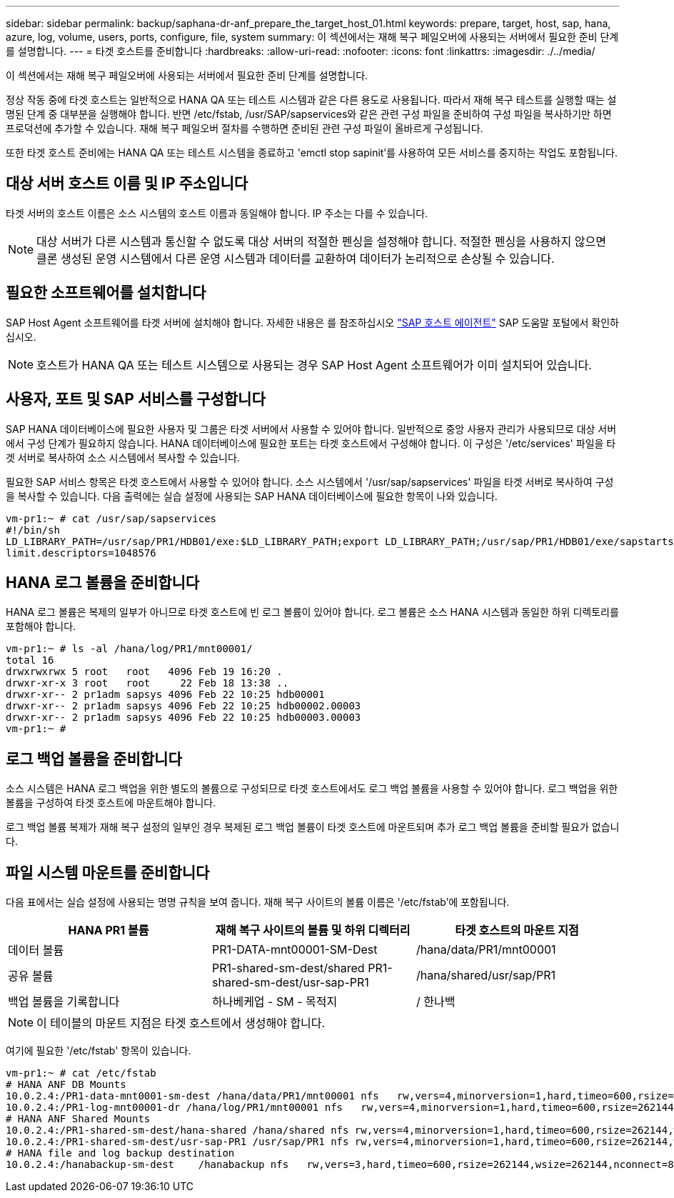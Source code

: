 ---
sidebar: sidebar 
permalink: backup/saphana-dr-anf_prepare_the_target_host_01.html 
keywords: prepare, target, host, sap, hana, azure, log, volume, users, ports, configure, file, system 
summary: 이 섹션에서는 재해 복구 페일오버에 사용되는 서버에서 필요한 준비 단계를 설명합니다. 
---
= 타겟 호스트를 준비합니다
:hardbreaks:
:allow-uri-read: 
:nofooter: 
:icons: font
:linkattrs: 
:imagesdir: ./../media/


[role="lead"]
이 섹션에서는 재해 복구 페일오버에 사용되는 서버에서 필요한 준비 단계를 설명합니다.

정상 작동 중에 타겟 호스트는 일반적으로 HANA QA 또는 테스트 시스템과 같은 다른 용도로 사용됩니다. 따라서 재해 복구 테스트를 실행할 때는 설명된 단계 중 대부분을 실행해야 합니다. 반면 /etc/fstab, /usr/SAP/sapservices와 같은 관련 구성 파일을 준비하여 구성 파일을 복사하기만 하면 프로덕션에 추가할 수 있습니다. 재해 복구 페일오버 절차를 수행하면 준비된 관련 구성 파일이 올바르게 구성됩니다.

또한 타겟 호스트 준비에는 HANA QA 또는 테스트 시스템을 종료하고 'emctl stop sapinit'를 사용하여 모든 서비스를 중지하는 작업도 포함됩니다.



== 대상 서버 호스트 이름 및 IP 주소입니다

타겟 서버의 호스트 이름은 소스 시스템의 호스트 이름과 동일해야 합니다. IP 주소는 다를 수 있습니다.


NOTE: 대상 서버가 다른 시스템과 통신할 수 없도록 대상 서버의 적절한 펜싱을 설정해야 합니다. 적절한 펜싱을 사용하지 않으면 클론 생성된 운영 시스템에서 다른 운영 시스템과 데이터를 교환하여 데이터가 논리적으로 손상될 수 있습니다.



== 필요한 소프트웨어를 설치합니다

SAP Host Agent 소프트웨어를 타겟 서버에 설치해야 합니다. 자세한 내용은 를 참조하십시오 https://help.sap.com/viewer/9f03f1852ce94582af41bb49e0a667a7/103/en-US["SAP 호스트 에이전트"^] SAP 도움말 포털에서 확인하십시오.


NOTE: 호스트가 HANA QA 또는 테스트 시스템으로 사용되는 경우 SAP Host Agent 소프트웨어가 이미 설치되어 있습니다.



== 사용자, 포트 및 SAP 서비스를 구성합니다

SAP HANA 데이터베이스에 필요한 사용자 및 그룹은 타겟 서버에서 사용할 수 있어야 합니다. 일반적으로 중앙 사용자 관리가 사용되므로 대상 서버에서 구성 단계가 필요하지 않습니다. HANA 데이터베이스에 필요한 포트는 타겟 호스트에서 구성해야 합니다. 이 구성은 '/etc/services' 파일을 타겟 서버로 복사하여 소스 시스템에서 복사할 수 있습니다.

필요한 SAP 서비스 항목은 타겟 호스트에서 사용할 수 있어야 합니다. 소스 시스템에서 '/usr/sap/sapservices' 파일을 타겟 서버로 복사하여 구성을 복사할 수 있습니다. 다음 출력에는 실습 설정에 사용되는 SAP HANA 데이터베이스에 필요한 항목이 나와 있습니다.

....
vm-pr1:~ # cat /usr/sap/sapservices
#!/bin/sh
LD_LIBRARY_PATH=/usr/sap/PR1/HDB01/exe:$LD_LIBRARY_PATH;export LD_LIBRARY_PATH;/usr/sap/PR1/HDB01/exe/sapstartsrv pf=/usr/sap/PR1/SYS/profile/PR1_HDB01_vm-pr1 -D -u pr1adm
limit.descriptors=1048576
....


== HANA 로그 볼륨을 준비합니다

HANA 로그 볼륨은 복제의 일부가 아니므로 타겟 호스트에 빈 로그 볼륨이 있어야 합니다. 로그 볼륨은 소스 HANA 시스템과 동일한 하위 디렉토리를 포함해야 합니다.

....
vm-pr1:~ # ls -al /hana/log/PR1/mnt00001/
total 16
drwxrwxrwx 5 root   root   4096 Feb 19 16:20 .
drwxr-xr-x 3 root   root     22 Feb 18 13:38 ..
drwxr-xr-- 2 pr1adm sapsys 4096 Feb 22 10:25 hdb00001
drwxr-xr-- 2 pr1adm sapsys 4096 Feb 22 10:25 hdb00002.00003
drwxr-xr-- 2 pr1adm sapsys 4096 Feb 22 10:25 hdb00003.00003
vm-pr1:~ #
....


== 로그 백업 볼륨을 준비합니다

소스 시스템은 HANA 로그 백업을 위한 별도의 볼륨으로 구성되므로 타겟 호스트에서도 로그 백업 볼륨을 사용할 수 있어야 합니다. 로그 백업을 위한 볼륨을 구성하여 타겟 호스트에 마운트해야 합니다.

로그 백업 볼륨 복제가 재해 복구 설정의 일부인 경우 복제된 로그 백업 볼륨이 타겟 호스트에 마운트되며 추가 로그 백업 볼륨을 준비할 필요가 없습니다.



== 파일 시스템 마운트를 준비합니다

다음 표에서는 실습 설정에 사용되는 명명 규칙을 보여 줍니다. 재해 복구 사이트의 볼륨 이름은 '/etc/fstab'에 포함됩니다.

|===
| HANA PR1 볼륨 | 재해 복구 사이트의 볼륨 및 하위 디렉터리 | 타겟 호스트의 마운트 지점 


| 데이터 볼륨 | PR1-DATA-mnt00001-SM-Dest | /hana/data/PR1/mnt00001 


| 공유 볼륨 | PR1-shared-sm-dest/shared PR1-shared-sm-dest/usr-sap-PR1 | /hana/shared/usr/sap/PR1 


| 백업 볼륨을 기록합니다 | 하나베케업 - SM - 목적지 | / 한나백 
|===

NOTE: 이 테이블의 마운트 지점은 타겟 호스트에서 생성해야 합니다.

여기에 필요한 '/etc/fstab' 항목이 있습니다.

....
vm-pr1:~ # cat /etc/fstab
# HANA ANF DB Mounts
10.0.2.4:/PR1-data-mnt0001-sm-dest /hana/data/PR1/mnt00001 nfs   rw,vers=4,minorversion=1,hard,timeo=600,rsize=262144,wsize=262144,intr,noatime,lock,_netdev,sec=sys  0  0
10.0.2.4:/PR1-log-mnt00001-dr /hana/log/PR1/mnt00001 nfs   rw,vers=4,minorversion=1,hard,timeo=600,rsize=262144,wsize=262144,intr,noatime,lock,_netdev,sec=sys  0  0
# HANA ANF Shared Mounts
10.0.2.4:/PR1-shared-sm-dest/hana-shared /hana/shared nfs rw,vers=4,minorversion=1,hard,timeo=600,rsize=262144,wsize=262144,intr,noatime,lock,_netdev,sec=sys  0  0
10.0.2.4:/PR1-shared-sm-dest/usr-sap-PR1 /usr/sap/PR1 nfs rw,vers=4,minorversion=1,hard,timeo=600,rsize=262144,wsize=262144,intr,noatime,lock,_netdev,sec=sys  0  0
# HANA file and log backup destination
10.0.2.4:/hanabackup-sm-dest    /hanabackup nfs   rw,vers=3,hard,timeo=600,rsize=262144,wsize=262144,nconnect=8,bg,noatime,nolock 0 0
....